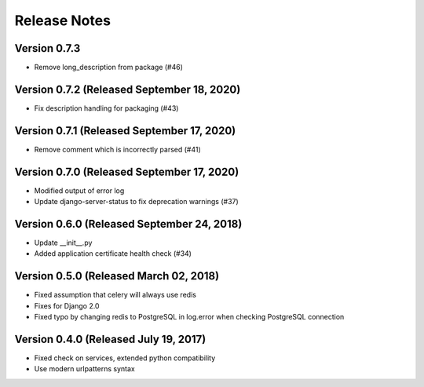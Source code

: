 Release Notes
=============

Version 0.7.3
-------------

- Remove long_description from package (#46)

Version 0.7.2 (Released September 18, 2020)
-------------

- Fix description handling for packaging (#43)

Version 0.7.1 (Released September 17, 2020)
-------------

- Remove comment which is incorrectly parsed (#41)

Version 0.7.0 (Released September 17, 2020)
-------------

- Modified output of error log
- Update django-server-status to fix deprecation warnings (#37)

Version 0.6.0 (Released September 24, 2018)
-------------

- Update __init__.py
- Added application certificate health check (#34)

Version 0.5.0 (Released March 02, 2018)
-------------

- Fixed assumption that celery will always use redis
- Fixes for Django 2.0
- Fixed typo by changing redis to PostgreSQL in log.error when checking PostgreSQL connection

Version 0.4.0 (Released July 19, 2017)
-------------

- Fixed check on services, extended python compatibility
- Use modern urlpatterns syntax

